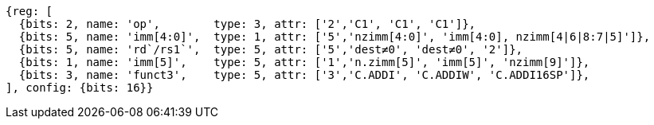 //c-int-reg-immed.adoc

[wavedrom, ,]
//....
//{reg: [
//  {bits: 3, name: 'funct3',    type: 5, attr: ['3','C.ADDI', 'C.ADDIW','C.ADDI16SP'],},
//  {bits: 2, name: 'imm[5]',    type: 5, attr: ['1','nzimm[5]', 'imm[5], 'nzimm[9]'],},
//  {bits: 5, name: 'rd/rs1`',     type: 5, attr: ['5','dest&#8800;0', 'dest&#8800;0', '2'],},
//  {bits: 5, name: 'imm[4:0]',    type: 1, attr: ['5','nzimm[4:0]','imm[16:12]','nzimm[4|6|8:7|5]'],},
//  {bits: 2, name: 'op', type: 3, attr: ['2','C1', 'C1','C1'],},
//], {bits: 16}}
//....
//
//
....
{reg: [
  {bits: 2, name: 'op',        type: 3, attr: ['2','C1', 'C1', 'C1']},
  {bits: 5, name: 'imm[4:0]',  type: 1, attr: ['5','nzimm[4:0]', 'imm[4:0], nzimm[4|6|8:7|5]']},
  {bits: 5, name: 'rd`/rs1`',  type: 5, attr: ['5','dest≠0', 'dest≠0', '2']},
  {bits: 1, name: 'imm[5]',    type: 5, attr: ['1','n.zimm[5]', 'imm[5]', 'nzimm[9]']},
  {bits: 3, name: 'funct3',    type: 5, attr: ['3','C.ADDI', 'C.ADDIW', 'C.ADDI16SP']},
], config: {bits: 16}}
....
